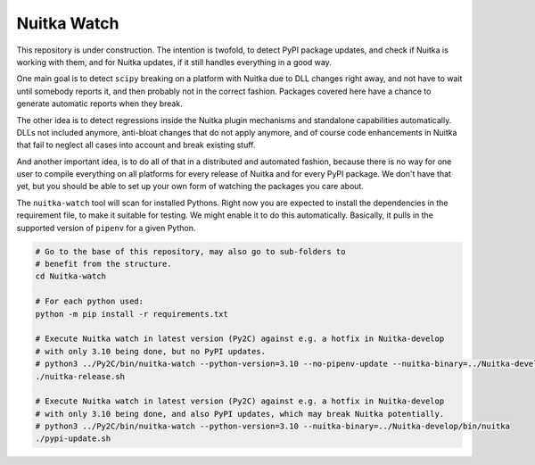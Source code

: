Nuitka Watch
============

This repository is under construction. The intention is twofold, to detect
PyPI package updates, and check if Nuitka is working with them, and for
Nuitka updates, if it still handles everything in a good way.

One main goal is to detect ``scipy`` breaking on a platform with Nuitka due
to DLL changes right away, and not have to wait until somebody reports it, 
and then probably not in the correct fashion. Packages covered here have a
chance to generate automatic reports when they break.

The other idea is to detect regressions inside the Nuitka plugin mechanisms
and standalone capabilities automatically. DLLs not included anymore, anti-bloat
changes that do not apply anymore, and of course code enhancements in Nuitka that
fail to neglect all cases into account and break existing stuff.

And another important idea, is to do all of that in a distributed and automated
fashion, because there is no way for one user to compile everything on all 
platforms for every release of Nuitka and for every PyPI package. We don't
have that yet, but you should be able to set up your own form of watching
the packages you care about.

The ``nuitka-watch`` tool will scan for installed Pythons. Right now you are
expected to install the dependencies in the requirement file, to make it
suitable for testing. We might enable it to do this automatically. Basically, it
pulls in the supported version of ``pipenv`` for a given Python.

.. code:: bash

    # Go to the base of this repository, may also go to sub-folders to
    # benefit from the structure.
    cd Nuitka-watch

    # For each python used:
    python -m pip install -r requirements.txt

    # Execute Nuitka watch in latest version (Py2C) against e.g. a hotfix in Nuitka-develop
    # with only 3.10 being done, but no PyPI updates.
    # python3 ../Py2C/bin/nuitka-watch --python-version=3.10 --no-pipenv-update --nuitka-binary=../Nuitka-develop/bin/nuitka
    ./nuitka-release.sh

    # Execute Nuitka watch in latest version (Py2C) against e.g. a hotfix in Nuitka-develop
    # with only 3.10 being done, and also PyPI updates, which may break Nuitka potentially.
    # python3 ../Py2C/bin/nuitka-watch --python-version=3.10 --nuitka-binary=../Nuitka-develop/bin/nuitka
    ./pypi-update.sh
